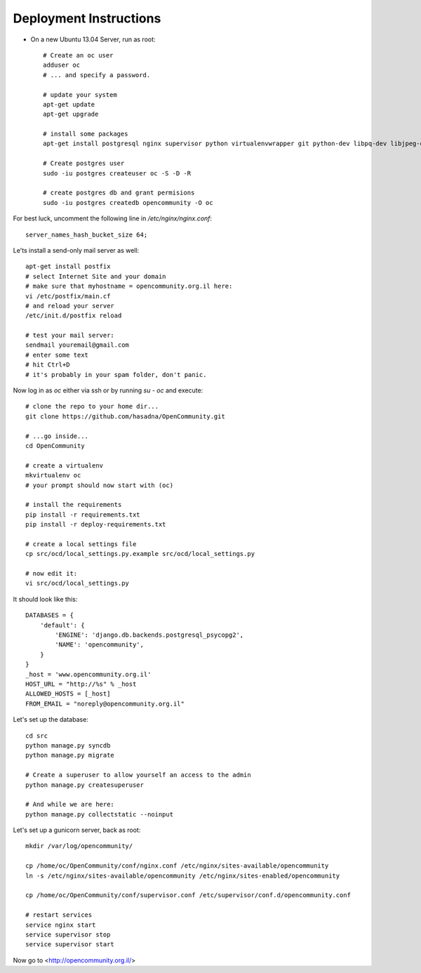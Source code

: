 Deployment Instructions
=======================

* On a new Ubuntu 13.04 Server, run as root::

    # Create an oc user
    adduser oc
    # ... and specify a password.

    # update your system
    apt-get update
    apt-get upgrade

    # install some packages
    apt-get install postgresql nginx supervisor python virtualenvwrapper git python-dev libpq-dev libjpeg-dev libjpeg8 zlib1g-dev libfreetype6 libfreetype6-dev

    # Create postgres user
    sudo -iu postgres createuser oc -S -D -R

    # create postgres db and grant permisions
    sudo -iu postgres createdb opencommunity -O oc

For best luck, uncomment the following line in `/etc/nginx/nginx.conf`::

    server_names_hash_bucket_size 64;


Le'ts install a send-only mail server as well::

    apt-get install postfix
    # select Internet Site and your domain
    # make sure that myhostname = opencommunity.org.il here:
    vi /etc/postfix/main.cf
    # and reload your server
    /etc/init.d/postfix reload

    # test your mail server:
    sendmail youremail@gmail.com
    # enter some text
    # hit Ctrl+D
    # it's probably in your spam folder, don't panic.


Now log in as `oc` either via ssh or by running `su - oc` and execute::

    # clone the repo to your home dir...
    git clone https://github.com/hasadna/OpenCommunity.git

    # ...go inside...
    cd OpenCommunity

    # create a virtualenv 
    mkvirtualenv oc
    # your prompt should now start with (oc)

    # install the requirements
    pip install -r requirements.txt
    pip install -r deploy-requirements.txt

    # create a local settings file
    cp src/ocd/local_settings.py.example src/ocd/local_settings.py

    # now edit it:
    vi src/ocd/local_settings.py

It should look like this::

    DATABASES = {
        'default': {
            'ENGINE': 'django.db.backends.postgresql_psycopg2', 
            'NAME': 'opencommunity',
        }
    }
    _host = 'www.opencommunity.org.il'
    HOST_URL = "http://%s" % _host
    ALLOWED_HOSTS = [_host]
    FROM_EMAIL = "noreply@opencommunity.org.il"

Let's set up the database::

    cd src
    python manage.py syncdb
    python manage.py migrate

    # Create a superuser to allow yourself an access to the admin
    python manage.py createsuperuser

    # And while we are here:
    python manage.py collectstatic --noinput

Let's set up a gunicorn server, back as root::

    mkdir /var/log/opencommunity/

    cp /home/oc/OpenCommunity/conf/nginx.conf /etc/nginx/sites-available/opencommunity
    ln -s /etc/nginx/sites-available/opencommunity /etc/nginx/sites-enabled/opencommunity

    cp /home/oc/OpenCommunity/conf/supervisor.conf /etc/supervisor/conf.d/opencommunity.conf

    # restart services
    service nginx start
    service supervisor stop
    service supervisor start

Now go to <http://opencommunity.org.il/>